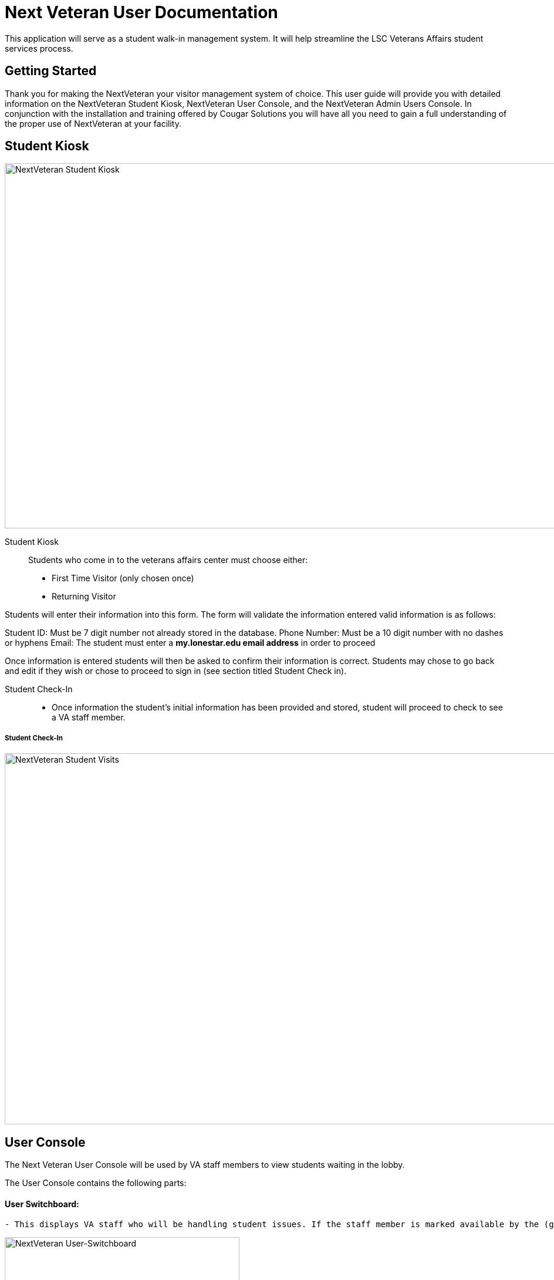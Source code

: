 = Next Veteran User Documentation

This application will serve as a student walk-in management system. It will help
streamline the LSC Veterans Affairs student services process.


== Getting Started
Thank you for making the NextVeteran your visitor management
system of choice. This user guide will provide you with detailed
information on the NextVeteran Student Kiosk,  NextVeteran User Console, and the NextVeteran
Admin Users Console. In conjunction with the installation and training offered by
Cougar Solutions you will have all you need to gain a full
understanding of the proper use of NextVeteran at your facility.


== Student Kiosk
image::http://res.cloudinary.com/dpwoods/image/upload/v1491371762/img_assets/documentation-kiosk.jpg[NextVeteran Student Kiosk, 1300,622]

Student Kiosk::

 Students who come in to the veterans affairs center must choose either:
    * First Time Visitor (only chosen once)

    * Returning Visitor




Students will enter their information into this form. The form will validate the information entered
valid information is as follows:


Student ID: Must be 7 digit number not already stored in the database.
Phone Number: Must be a 10 digit number with no dashes or hyphens
Email: The student must enter a *my.lonestar.edu email address* in order to proceed


Once information is entered students will then be asked to confirm their information is correct.
Students may chose to go back and edit if they wish or chose to proceed to sign in (see section titled
Student Check in).

 Student Check-In::

     * Once information the student's initial information has been provided
      and stored, student will proceed to check to see a VA staff member.


===== Student Check-In
image::http://res.cloudinary.com/dpwoods/image/upload/v1491480768/documentation-student_visits_s6cqrw.png[NextVeteran Student Visits,1300,632]

== User Console
The Next Veteran User Console will be used by VA staff members to view
students waiting in the lobby.



The User Console contains the following parts:


====  User Switchboard:
------------------------------------
- This displays VA staff who will be handling student issues. If the staff member is marked available by the (green thumbs ups see image below), then that staff member will be displayed on the student Check-In screen for students to choose.
------------------------------------
image::http://res.cloudinary.com/dpwoods/image/upload/v1491493265/user-switchboard-documentation_agxghd.png[NextVeteran User-Switchboard, 400,700]




-------------------------------------------------------------------

Next to each VA Staff member name are 3 icons
-------------------------------------------------------------------

image::http://res.cloudinary.com/dpwoods/image/upload/v1491493668/green-thumbs-up-documentation_bvmp7f.png[Staff Availability,25,29]

----------------------------------------------------------------------------------
*Staff Availability - determines whether or not a staff is ready to see students*
----------------------------------------------------------------------------------

image::http://res.cloudinary.com/dpwoods/image/upload/v1491493654/student-count-docuementation_euwg6g.png[Student Count,30,27]
-----------------------------------------------------------------------------
*Assigned Student Count- displays the amount of students assigned*

-----------------------------------------------------------------------------

image::http://res.cloudinary.com/dpwoods/image/upload/v1491493654/staff-information-documentation_mht1fq.png[Staff Availability,42,28]

-------------------------------------------------------------------------------------------------------
*Staff Member Profile - allows for updating staff member information in particular staff availability*
-------------------------------------------------------------------------------------------------------




===== Student Lobby:
 - This displays the students that are currently checked-in and either waiting to see a staff member or they are currently seeing the staff member.

image::http://res.cloudinary.com/dpwoods/image/upload/v1491493057/student-lobby-main-documentation_rm8joj.png[NextVeteran Student Lobby, 1300,290]

== Admin User Console


In the Admin User Console you will be able to add New VA Staff members and create and remove system users. You will also
 be able to view reports on the amount of student traffic coming in.



image::http://res.cloudinary.com/dpwoods/image/upload/v1491529125/admin-console-documentation_lbqexe.png[Admin,1300,637]



